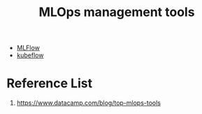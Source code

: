 :PROPERTIES:
:ID:       9a61fafd-9b02-4548-87fb-4b3259cc1b50
:END:
#+title: MLOps management tools

+ [[id:64aa42dc-14c2-48c4-8360-45a31aa73f7f][MLFlow]]
+ [[id:7439a6a6-d78d-4a5d-b569-6972623d8a27][kubeflow]] 
  
* Reference List
1. https://www.datacamp.com/blog/top-mlops-tools
